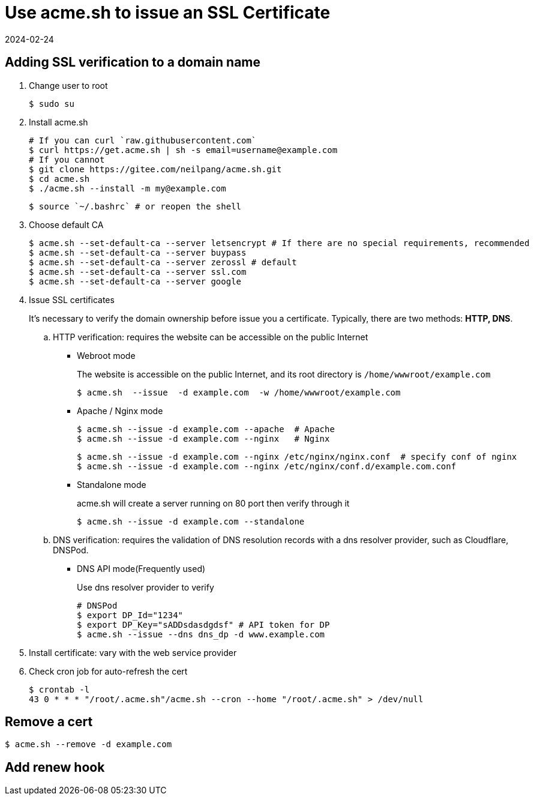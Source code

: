 = Use acme.sh to issue an SSL Certificate
:revdate: 2024-02-24
:page-category: Othernotes
:page-tags: [pve, linux]

== Adding SSL verification to a domain name

. Change user to root
+
--
```bash
$ sudo su
```
--

. Install acme.sh
+
--
```bash
# If you can curl `raw.githubusercontent.com`
$ curl https://get.acme.sh | sh -s email=username@example.com 
# If you cannot
$ git clone https://gitee.com/neilpang/acme.sh.git
$ cd acme.sh
$ ./acme.sh --install -m my@example.com
```

```bash
$ source `~/.bashrc` # or reopen the shell
```
--

. Choose default CA
+
--
```bash
$ acme.sh --set-default-ca --server letsencrypt # If there are no special requirements, recommended
$ acme.sh --set-default-ca --server buypass
$ acme.sh --set-default-ca --server zerossl # default
$ acme.sh --set-default-ca --server ssl.com
$ acme.sh --set-default-ca --server google
```
--

. Issue SSL certificates
+
--
It's necessary to verify the domain ownership before issue you a certificate. Typically, there are two methods: **HTTP, DNS**.
--

    .. HTTP verification: requires the website can be accessible on the public Internet

        ** Webroot mode
+
--
The website is accessible on the public Internet, and its root directory is `/home/wwwroot/example.com`

```bash
$ acme.sh  --issue  -d example.com  -w /home/wwwroot/example.com
```
--

        ** Apache / Nginx mode
+
--
```bash
$ acme.sh --issue -d example.com --apache  # Apache
$ acme.sh --issue -d example.com --nginx   # Nginx
```
```bash
$ acme.sh --issue -d example.com --nginx /etc/nginx/nginx.conf  # specify conf of nginx
$ acme.sh --issue -d example.com --nginx /etc/nginx/conf.d/example.com.conf
```
--

        ** Standalone mode
+
--
acme.sh will create a server running on 80 port then verify through it
```bash
$ acme.sh --issue -d example.com --standalone   
```
--

    .. DNS verification: requires the validation of DNS resolution records with a dns resolver provider, such as Cloudflare, DNSPod.

        *** DNS API mode(Frequently used)
+
--
Use dns resolver provider to verify

```bash
# DNSPod
$ export DP_Id="1234"
$ export DP_Key="sADDsdasdgdsf" # API token for DP
$ acme.sh --issue --dns dns_dp -d www.example.com
```
--

. Install certificate: vary with the web service provider

. Check cron job for auto-refresh the cert
+
--
```bash
$ crontab -l
43 0 * * * "/root/.acme.sh"/acme.sh --cron --home "/root/.acme.sh" > /dev/null
```
--

== Remove a cert

```bash
$ acme.sh --remove -d example.com
```

== Add renew hook